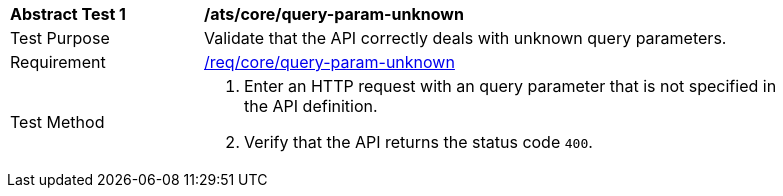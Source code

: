 [[ats_core_query-param-unknown]]
[width="90%",cols="2,6a"]
|===
^|*Abstract Test {counter:ats-id}* |*/ats/core/query-param-unknown* 
^|Test Purpose |Validate that the API correctly deals with unknown query parameters.
^|Requirement |<<req_core_query-param-unknown,/req/core/query-param-unknown>>
^|Test Method |. Enter an HTTP request with an query parameter that is not specified in the API definition.
. Verify that the API returns the status code `400`.
|===